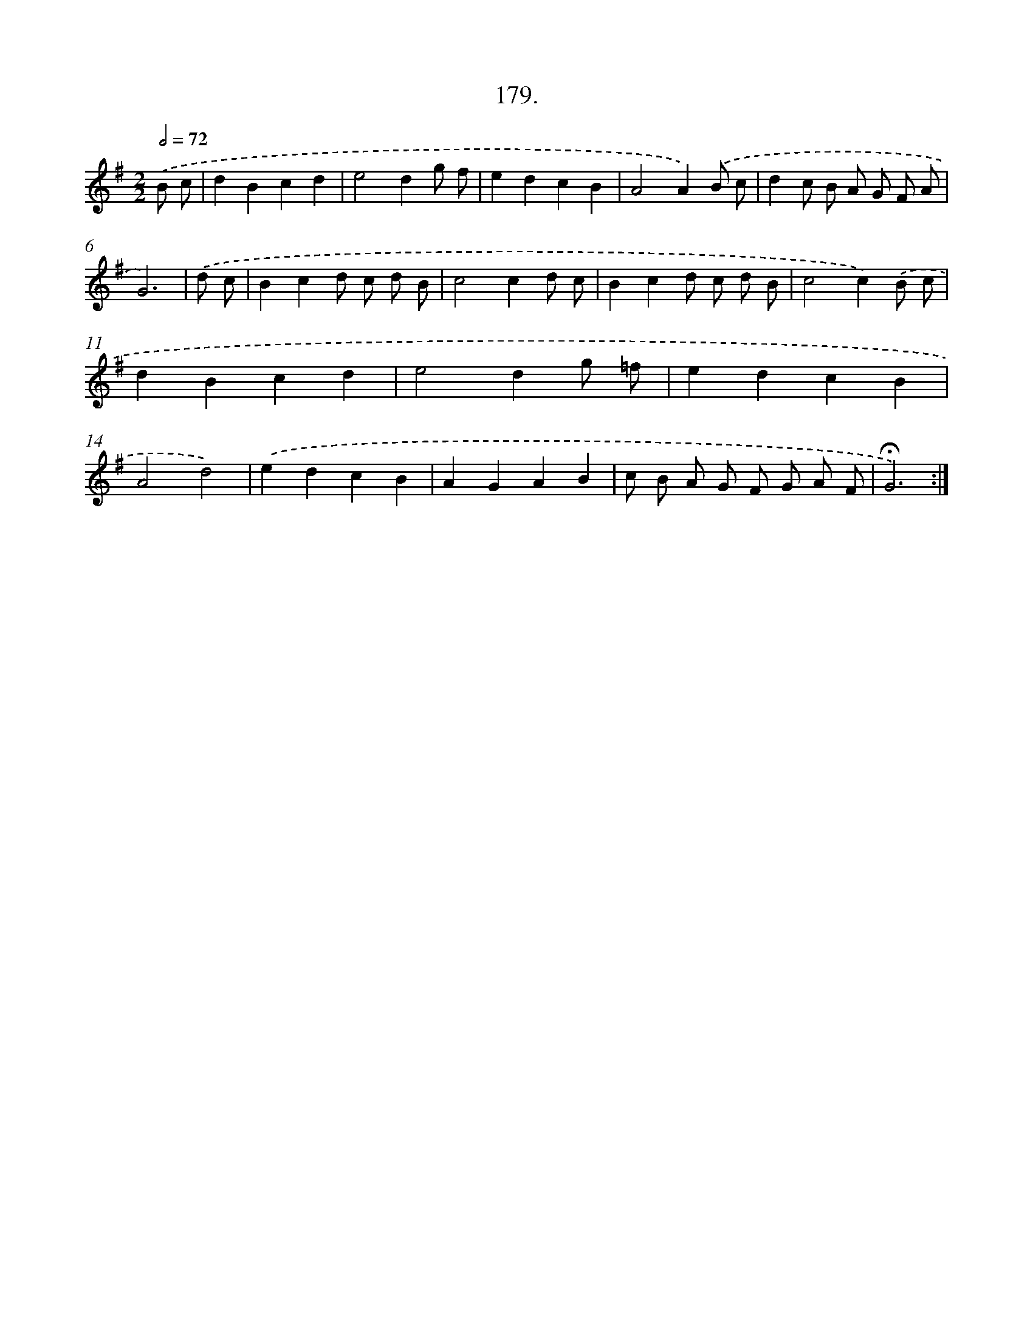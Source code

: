 X: 14541
T: 179.
%%abc-version 2.0
%%abcx-abcm2ps-target-version 5.9.1 (29 Sep 2008)
%%abc-creator hum2abc beta
%%abcx-conversion-date 2018/11/01 14:37:45
%%humdrum-veritas 2116359553
%%humdrum-veritas-data 779571359
%%continueall 1
%%barnumbers 0
L: 1/8
M: 2/2
Q: 1/2=72
K: G clef=treble
.('B c [I:setbarnb 1]|
d2B2c2d2 |
e4d2g f |
e2d2c2B2 |
A4A2).('B c |
d2c B A G F A |
G6) |
.('d c [I:setbarnb 7]|
B2c2d c d B |
c4c2d c |
B2c2d c d B |
c4c2).('B c |
d2B2c2d2 |
e4d2g =f |
e2d2c2B2 |
A4d4) |
.('e2d2c2B2 |
A2G2A2B2 |
c B A G F G A F |
!fermata!G6) :|]
